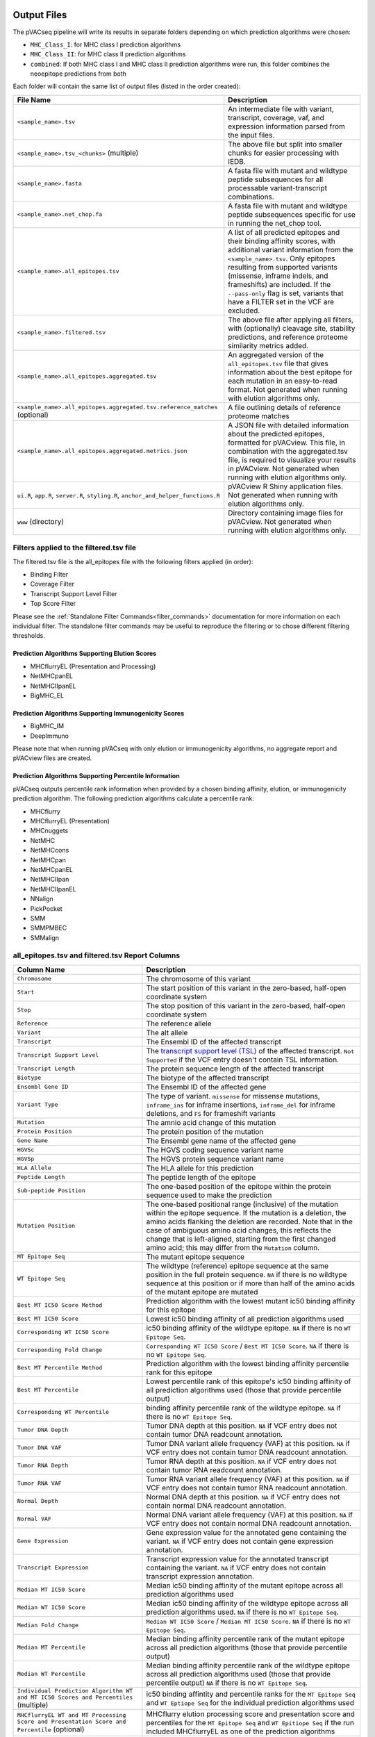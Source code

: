 .. image:: ../images/pVACseq_logo_trans-bg_sm_v4b.png
    :align: right
    :alt: pVACseq logo

.. _pvacseq_output_files:

Output Files
============

The pVACseq pipeline will write its results in separate folders depending on
which prediction algorithms were chosen:

- ``MHC_Class_I``: for MHC class I prediction algorithms
- ``MHC_Class_II``: for MHC class II prediction algorithms
- ``combined``: If both MHC class I and MHC class II prediction algorithms were run, this folder combines the neoepitope predictions from both

Each folder will contain the same list of output files (listed in the order
created):

.. list-table::
   :header-rows: 1

   * - File Name
     - Description
   * - ``<sample_name>.tsv``
     - An intermediate file with variant, transcript, coverage, vaf, and expression
       information parsed from the input files.
   * - ``<sample_name>.tsv_<chunks>`` (multiple)
     - The above file but split into smaller chunks for easier processing with IEDB.
   * - ``<sample_name>.fasta``
     - A fasta file with mutant and wildtype peptide subsequences for all
       processable variant-transcript combinations.
   * - ``<sample_name>.net_chop.fa``
     - A fasta file with mutant and wildtype peptide subsequences specific for use in running the net_chop tool.
   * - ``<sample_name>.all_epitopes.tsv``
     - A list of all predicted epitopes and their binding affinity scores, with
       additional variant information from the ``<sample_name>.tsv``. Only
       epitopes resulting from supported variants (missense, inframe indels, and frameshifts)
       are included. If the ``--pass-only`` flag is
       set, variants that have a FILTER set in the VCF are excluded.
   * - ``<sample_name>.filtered.tsv``
     - The above file after applying all filters, with (optionally) cleavage site, stability
       predictions, and reference proteome similarity metrics added.
   * - ``<sample_name>.all_epitopes.aggregated.tsv``
     - An aggregated version of the ``all_epitopes.tsv`` file that gives information about
       the best epitope for each mutation in an easy-to-read format. Not
       generated when running with elution algorithms only.
   * - ``<sample_name>.all_epitopes.aggregated.tsv.reference_matches`` (optional)
     - A file outlining details of reference proteome matches
   * - ``<sample_name>.all_epitopes.aggregated.metrics.json``
     - A JSON file with detailed information about the predicted epitopes,
       formatted for pVACview. This file, in combination with the
       aggregated.tsv file, is required to visualize your results
       in pVACview. Not generated when running with elution algorithms only.
   * - ``ui.R``, ``app.R``, ``server.R``, ``styling.R``, ``anchor_and_helper_functions.R``
     - pVACview R Shiny application files. Not generated when running with elution algorithms only.
   * - ``www`` (directory)
     - Directory containing image files for pVACview. Not generated when running with elution algorithms only.


Filters applied to the filtered.tsv file
----------------------------------------

The filtered.tsv file is the all_epitopes file with the following filters
applied (in order):

- Binding Filter
- Coverage Filter
- Transcript Support Level Filter
- Top Score Filter

Please see the :ref:`Standalone Filter Commands<filter_commands>`
documentation for more information on each individual filter. The standalone
filter commands may be useful to reproduce the filtering or to chose different
filtering thresholds.

Prediction Algorithms Supporting Elution Scores
_______________________________________________

- MHCflurryEL (Presentation and Processing)
- NetMHCpanEL
- NetMHCIIpanEL
- BigMHC_EL

Prediction Algorithms Supporting Immunogenicity Scores
______________________________________________________

- BigMHC_IM
- DeepImmuno

Please note that when running pVACseq with only elution or immunogenicity algorithms, no
aggregate report and pVACview files are created.

Prediction Algorithms Supporting Percentile Information
_______________________________________________________

pVACseq outputs percentile rank information when provided by
a chosen binding affinity, elution, or immunogenicity prediction algorithm.
The following prediction algorithms calculate a
percentile rank:

- MHCflurry
- MHCflurryEL (Presentation)
- MHCnuggets
- NetMHC
- NetMHCcons
- NetMHCpan
- NetMHCpanEL
- NetMHCIIpan
- NetMHCIIpanEL
- NNalign
- PickPocket
- SMM
- SMMPMBEC
- SMMalign

.. _all_ep_and_filtered:

all_epitopes.tsv and filtered.tsv Report Columns
------------------------------------------------

.. list-table::
   :header-rows: 1

   * - Column Name
     - Description
   * - ``Chromosome``
     - The chromosome of this variant
   * - ``Start``
     - The start position of this variant in the zero-based, half-open coordinate system
   * - ``Stop``
     - The stop position of this variant in the zero-based, half-open coordinate system
   * - ``Reference``
     - The reference allele
   * - ``Variant``
     - The alt allele
   * - ``Transcript``
     - The Ensembl ID of the affected transcript
   * - ``Transcript Support Level``
     - The `transcript support level (TSL) <https://useast.ensembl.org/info/genome/genebuild/transcript_quality_tags.html#tsl>`_
       of the affected transcript. ``Not Supported`` if the VCF entry doesn't contain TSL information.
   * - ``Transcript Length``
     - The protein sequence length of the affected transcript
   * - ``Biotype``
     - The biotype of the affected transcript
   * - ``Ensembl Gene ID``
     - The Ensembl ID of the affected gene
   * - ``Variant Type``
     - The type of variant. ``missense`` for missense mutations, ``inframe_ins`` for
       inframe insertions, ``inframe_del`` for inframe deletions, and ``FS`` for frameshift variants
   * - ``Mutation``
     - The amnio acid change of this mutation
   * - ``Protein Position``
     - The protein position of the mutation
   * - ``Gene Name``
     - The Ensembl gene name of the affected gene
   * - ``HGVSc``
     - The HGVS coding sequence variant name
   * - ``HGVSp``
     - The HGVS protein sequence variant name
   * - ``HLA Allele``
     - The HLA allele for this prediction
   * - ``Peptide Length``
     - The peptide length of the epitope
   * - ``Sub-peptide Position``
     - The one-based position of the epitope within the protein sequence used to make the prediction
   * - ``Mutation Position``
     - The one-based positional range (inclusive) of the mutation within the epitope sequence. If the mutation is a deletion, the amino acids flanking the deletion are recorded. Note that in the case of ambiguous amino acid changes, this reflects the change that is left-aligned, starting from the first changed amino acid; this may differ from the ``Mutation`` column.
   * - ``MT Epitope Seq``
     - The mutant epitope sequence
   * - ``WT Epitope Seq``
     - The wildtype (reference) epitope sequence at the same position in the full protein sequence. ``NA`` if there is no wildtype sequence at this position or if more than half of the amino acids of the mutant epitope are mutated
   * - ``Best MT IC50 Score Method``
     - Prediction algorithm with the lowest mutant ic50 binding affinity for this epitope
   * - ``Best MT IC50 Score``
     - Lowest ic50 binding affinity of all prediction algorithms used
   * - ``Corresponding WT IC50 Score``
     - ic50 binding affinity of the wildtype epitope. ``NA`` if there is no ``WT Epitope Seq``.
   * - ``Corresponding Fold Change``
     - ``Corresponding WT IC50 Score`` / ``Best MT IC50 Score``. ``NA`` if there is no ``WT Epitope Seq``.
   * - ``Best MT Percentile Method``
     - Prediction algorithm with the lowest binding affinity percentile rank for this epitope
   * - ``Best MT Percentile``
     - Lowest percentile rank of this epitope's ic50 binding affinity of all prediction algorithms used (those that provide percentile output)
   * - ``Corresponding WT Percentile``
     - binding affinity percentile rank of the wildtype epitope. ``NA`` if there is no ``WT Epitope Seq``.
   * - ``Tumor DNA Depth``
     - Tumor DNA depth at this position. ``NA`` if VCF entry does not contain tumor DNA readcount annotation.
   * - ``Tumor DNA VAF``
     - Tumor DNA variant allele frequency (VAF) at this position. ``NA`` if VCF entry does not contain
       tumor DNA readcount annotation.
   * - ``Tumor RNA Depth``
     - Tumor RNA depth at this position. ``NA`` if VCF entry does not contain tumor RNA readcount annotation.
   * - ``Tumor RNA VAF``
     - Tumor RNA variant allele frequency (VAF) at this position. ``NA`` if VCF entry does not contain
       tumor RNA readcount annotation.
   * - ``Normal Depth``
     - Normal DNA depth at this position. ``NA`` if VCF entry does not contain normal DNA readcount annotation.
   * - ``Normal VAF``
     - Normal DNA variant allele frequency (VAF) at this position. ``NA`` if VCF entry does not contain
       normal DNA readcount annotation.
   * - ``Gene Expression``
     - Gene expression value for the annotated gene containing the variant. ``NA`` if VCF entry does not contain
       gene expression annotation.
   * - ``Transcript Expression``
     - Transcript expression value for the annotated transcript containing the variant. ``NA`` if VCF entry does
       not contain transcript expression annotation.
   * - ``Median MT IC50 Score``
     - Median ic50 binding affinity of the mutant epitope across all prediction algorithms used
   * - ``Median WT IC50 Score``
     - Median ic50 binding affinity of the wildtype epitope across all prediction algorithms used.
       ``NA`` if there is no ``WT Epitope Seq``.
   * - ``Median Fold Change``
     - ``Median WT IC50 Score`` / ``Median MT IC50 Score``. ``NA`` if there is no ``WT Epitope Seq``.
   * - ``Median MT Percentile``
     - Median binding affinity percentile rank of the mutant epitope across all prediction algorithms (those that provide percentile output)
   * - ``Median WT Percentile``
     - Median binding affinity percentile rank of the wildtype epitope across all prediction algorithms used (those that provide percentile output)
       ``NA`` if there is no ``WT Epitope Seq``.
   * - ``Individual Prediction Algorithm WT and MT IC50 Scores and Percentiles`` (multiple)
     - ic50 binding affintity and percentile ranks for the ``MT Epitope Seq`` and ``WT Eptiope Seq`` for the individual prediction algorithms used
   * - ``MHCflurryEL WT and MT Processing Score and Presentation Score and Percentile`` (optional)
     - MHCflurry elution processing score and presentation score and percentiles
       for the ``MT Epitope Seq`` and ``WT Epitiope Seq`` if the run included
       MHCflurryEL as one of the prediction algorithms
   * - ``Index``
     - A unique idenitifer for this variant-transcript combination
   * - ``Problematic Positions`` (optional)
     - A list of positions in the ``MT Epitope Seq`` that match the
       problematic amino acids defined by the ``--problematic-amino-acids``
       parameter
   * - ``cterm_7mer_gravy_score``
     - Mean hydropathy of last 7 residues on the C-terminus of the peptide
   * - ``max_7mer_gravy_score``
     - Max GRAVY score of any kmer in the amino acid sequence. Used to determine if there are any extremely
       hydrophobic regions within a longer amino acid sequence.
   * - ``difficult_n_terminal_residue`` (T/F)
     - Is N-terminal amino acid a Glutamine, Glutamic acid, or Cysteine?
   * - ``c_terminal_cysteine`` (T/F)
     - Is the C-terminal amino acid a Cysteine?
   * - ``c_terminal_proline`` (T/F)
     - Is the C-terminal amino acid a Proline?
   * - ``cysteine_count``
     - Number of Cysteines in the amino acid sequence. Problematic because they can form disulfide bonds across
       distant parts of the peptide
   * - ``n_terminal_asparagine`` (T/F)
     - Is the N-terminal amino acid a Asparagine?
   * - ``asparagine_proline_bond_count``
     - Number of Asparagine-Proline bonds. Problematic because they can spontaneously cleave the peptide
   * - ``Best Cleavage Position`` (optional)
     - Position of the highest predicted cleavage score
   * - ``Best Cleavage Score`` (optional)
     - Highest predicted cleavage score
   * - ``Cleavage Sites`` (optional)
     - List of all cleavage positions and their cleavage score
   * - ``Predicted Stability`` (optional)
     - Stability of the pMHC-I complex
   * - ``Half Life`` (optional)
     - Half-life of the pMHC-I complex
   * - ``Stability Rank`` (optional)
     - The % rank stability of the pMHC-I complex
   * - ``NetMHCstab allele`` (optional)
     - Nearest neighbor to the ``HLA Allele``. Used for NetMHCstab prediction

.. image:: ../images/output_file_columns.png
    :alt: pVACseq ouput file columns illustration

.. _aggregated:

all_epitopes.aggregated.tsv Report Columns
--------------------------------------------

The ``all_epitopes.aggregated.tsv`` file is an aggregated version of the all_epitopes TSV.
It shows the :ref:`best-scoring epitope <pvacseq_best_peptide>`
for each variant, and outputs additional binding affinity, expression, and
coverage information for that epitope. It also gives information about the
total number of well-scoring epitopes for each variant, the number of
transcripts covered by those epitopes, as well as the HLA alleles that those
epitopes are well-binding to. Lastly, the report will bin variants into tiers
that offer suggestions as to the suitability of variants for use in vaccines.

Additionally, a metrics.json file gets created, containing metadata about the
Best Peptide as well as alternate neoantigen canddiates for each variant. This
file can be loaded into pVACview in conjunction with the aggregated report in
order to visualize the candidates. In order to limit the size of the
metrics.json file, only a limited number of neoantigen candidates are included
in this file. Only neoantigen candidates meeting the ``--aggregate-inclusion-binding-threshold``
are included in this file (default: 5000).
If the number of unique epitopes for a mutation meeting this threshold exceeds the
``--aggregate-inclusion-count-limit``, only the top n epitopes up to this
limit are included (default: 15). The method for selecting the top n epitopes is analogous to
the one used to determine the :ref:`best-scoring epitope <pvacseq_best_peptide>`. For
each epitope of a mutation, all result entries (i.e. for different HLA
alleles and transcripts) meeting the
``--aggregate-inclusion-binding-threshold`` are considered and the best
entry is selected. The selection of best entry for each epitope are then sorted
by the transcript biotype, the transcript support level, whether or not the
anchor criteria was passed, the MT IC50 score, the transcript length,
and the MT percentile. From this sorted list the top n entries are selected up
to the ``--aggregate-inclusion-count-limit``.

If the Best Peptide does not meet the aggregate inclusion criteria, it will be still be
included in the metrics.json file and counted in the ``Num Included
Peptides``.

Whether the median or the lowest binding affinity metrics are used for determining the
included epitopes, selecting the best-scoring epitope, and which values are output in the ``IC50 MT``,
``IC50 WT``, ``%ile MT``, and ``%ile WT`` columns is controlled by the
``--top-score-metric`` parameter.

.. list-table::
   :header-rows: 1

   * - Column Name
     - Description
   * - ``ID``
     - A unique identifier for the variant
   * - ``Index``
     - A unique identifier for the variant and Best Transcript
   * - ``HLA Alleles`` (multiple)
     - For each HLA allele in the run, the number of this variant's epitopes that bound well
       to the HLA allele (with median/lowest mutant binding affinity < binding_threshold)
   * - ``Gene``
     - The Ensembl gene name of the affected gene
   * - ``AA Change``
     - The amino acid change for the mutation
   * - ``Num Passing Transcripts``
     - The number of transcripts for this mutation that resulted in at least
       one well-binding peptide (median/lowest mutant binding affinity < 500).
   * - ``Best Peptide``
     - The best-binding mutant epitope sequence (see Best Peptide Criteria
       below for more details on how this is determined)
   * - ``Best Transcript``
     - The best transcript of all transcripts coding for the Best Peptide (see
       Best Peptide Criteria below for more details on how this is
       determined)
   * - ``TSL``
     - The Transcript Support Level of the Best Transcript
   * - ``Allele``
     - The Allele that the Best Peptide is binding to
   * - ``Pos``
     - The one-based position of the start of the mutation within the epitope sequence. ``0`` if the
       start of the mutation is before the epitope (as can occur downstream of frameshift mutations)
   * - ``Prob Pos``
     - A list of positions in the Best Peptide that are problematic.
       ``None`` if the ``--problematic-pos`` parameter was not set during
       the pVACseq run
   * - ``Num Included Peptides``
     - The number of included peptides according to the
       ``--aggregate-inclusion-binding-threshold`` and
       ``--aggregate-inclusion-count-limit``
   * - ``Num Passing Peptides``
     - The number of included peptides for this mutation that are well-binding.
   * - ``IC50 MT``
     - Median or lowest ic50 binding affinity of the best-binding mutant epitope across all prediction algorithms used
   * - ``IC50 WT``
     - Median or lowest ic50 binding affinity of the corresponding wildtype epitope across all prediction algorithms used.
   * - ``%ile MT``
     - Median or lowest binding affinity percentile rank of the best-binding mutant epitope across all prediction algorithms used (those that provide percentile output)
   * - ``%ile WT``
     - Median or lowest binding affinity percentile rank of the corresponding wildtype epitope across all prediction algorithms used (those that provide percentile output)
   * - ``RNA Expr``
     - Gene expression value for the annotated gene containing the variant.
   * - ``RNA VAF``
     - Tumor RNA variant allele frequency (VAF) at this position.
   * - ``Allele Expr``
     - RNA Expr * RNA VAF
   * - ``RNA Depth``
     - Tumor RNA depth at this position.
   * - ``DNA VAF``
     - Tumor DNA variant allele frequency (VAF) at this position.
   * - ``Tier``
     - A tier suggesting the suitability of variants for use in vaccines.
   * - ``Ref Match`` (T/F) (optional)
     - Was there a match of the mutated peptide sequence to the reference proteome?
   * - ``Evaluation``
     - Column to store the evaluation of each variant when evaluating the run in pVACview. Either ``Accept``, ``Reject``, or ``Review``.

.. _pvacseq_best_peptide:

Best Peptide Criteria
_____________________

To determine the Best Peptide, all peptides for a variant are evaluated as follows:

- Pick all entries with a variant transcript that have a ``protein_coding`` Biotype
- Of the remaining entries, pick the ones with a variant transcript having
  a Transcript Support Level <= maximum_transcript_support_level
- Of the remaining entries, pick the entries with no Problematic Positions
- Of the remaining entries, pick the ones passing the Anchor Criteria (see
  Criteria Details section below)
- Of the remaining entries, pick the one with the lowest median/best MT IC50
  score, lowest Transcript Support Level, and longest transcript.

.. _pvacseq_aggregate_report_tiers_label:

The pVACseq Aggregate Report Tiers
__________________________________

Tiering Parameters
******************

To tier the Best Peptide, several cutoffs can be adjusted using arguments provided to the pVACseq run:

.. list-table::
   :header-rows: 1

   * - Parameter
     - Description
     - Default
   * - ``--binding-threshold``
     - The threshold used for filtering epitopes on the IC50 MT binding affinity.
     - 500
   * - ``--allele-specific-binding-thresholds``
     - Instead of the hard cutoff set by the ``--binding-threshold``, use
       allele-specific binding thresholds. For alleles where no
       allele-specific binding threshold is available, use the
       ``--binding-threshold`` as a fallback. To print a list of alleles that have
       specific binding thresholds and the value of those thresholds, run ``pvacseq allele_specific_cutoffs``.
     - False
   * - ``--percentile-threshold``
     - When set, use this threshold to filter epitopes on the %ile MT score in addition to having to meet the binding threshold.
     - None
   * - ``--percentile-threshold-strategy``
     - Specify the candidate inclusion strategy. The ``conservative`` option requires a candidate to pass BOTH the binding threshold
       and percentile threshold (if set). The ``exploratory`` option requires a candidate to pass EITHER the binding threshold or
       the percentile threshold.
     - conservative
   * - ``--tumor-purity``
     - Value between 0 and 1 indicating the fraction of tumor cells in the tumor sample. Information is used for a simple estimation of
       whether variants are subclonal or clonal based on VAF. If not provided, purity is estimated directly from the VAFs.
     - None
   * - ``--trna-vaf``
     - Tumor RNA VAF Cutoff. Used to calculate the allele expression cutoff for tiering.
     - 0.25
   * - ``--trna-cov``
     - Tumor RNA Coverage Cutoff. Used as a cutoff for tiering.
     - 10
   * - ``--expn-val``
     - Gene and Expression cutoff. Used to calculate the allele expression cutoff for tiering.
     - 1.0
   * - ``--maximum-transcript-support-level``
     - The threshold to use for filtering epitopes on the Ensembl transcript support level (TSL).
       Transcript support level needs to be <= this cutoff to be included in most tiers.
     - 1
   * - ``--allele-specific-anchors``
     - Use allele-specific anchor positions when tiering epitopes in the aggregate report. This option is available for 8, 9, 10, and
       11mers and only for HLA-A, B, and C alleles. If this option is not enabled or as a fallback for unsupported lengths and alleles,
       the default positions of [1, 2, epitope length - 1, and epitope length] are used. Please see https://doi.org/10.1101/2020.12.08.416271 for more details.
     - False
   * - ``--anchor-contribution-threshold``
     - For determining allele-specific anchors, each position is assigned a score based on how binding is influenced by mutations. From these scores, the relative
       contribution of each position to the overall binding is calculated. Starting with the highest relative contribution, positions whose score together account for the
       selected contribution threshold are assigned as anchor locations. As a result, a higher threshold leads to the inclusion of more positions to be considered
       anchors.
     - 0.8

Tiers
*****

Given the thresholds provided above, the Best Peptide is evaluated and binned into a tier as follows:

.. list-table::
   :header-rows: 1

   * - Tier
     - Citeria
   * - ``Pass``
     - Best Peptide passes the binding, expression, tsl, clonal, and anchor criteria
   * - ``Anchor``
     - Best Peptide fails the anchor criteria but passes the binding,
       expression, tsl, and clonal criteria
   * - ``Subclonal``
     - Best Peptide fails the clonal criteria but passes the binding, tsl, and
       anchor criteria
   * - ``LowExpr``
     - Best Peptide meets the Low Expression Criteria and passes the binding, tsl,
       clonal, and anchor criteria
   * - ``NoExpr``
     - Best Peptide is not expressed (RNA Expr == 0 or RNA VAF == 0)
   * - ``Poor``
     - Best Peptide doesn't fit in any of the above tiers, usually if it fails
       two or more criteria or if it fails the binding criteria

Criteria Details
****************

.. list-table::

   * - Binding Criteria
     - Pass if Best Peptide is strong binder
     - ``IC50 MT < binding_threshold`` and ``%ile MT < percentile_threshold``
       (if ``--percentile-threshold`` parameter is set and 'conservative' ``--percentile-threshold-strategy`` is used) or
       ``IC50 MT < binding_threshold`` or ``%ile MT < percentile_threshold``
       (if 'exploratory' ``--percentile-threshold-strategy`` is used)
   * - Expression Criteria
     - Pass if Best Transcript is expressed
     - ``Allele Expr > trna_vaf * expn_val``
   * - Low Expression Criteria
     - Peptide has low expression or no expression but RNA VAF and coverage
     - ``(0 < Allele Expr < trna_vaf * expn_val) OR (RNA Expr == 0 AND RNA
       Depth > trna_cov AND RNA VAF > trna_vaf)``
   * - TSL Criteria
     - Pass if Best Transcript has good transcript support level
     - ``TSL <= maximum_transcript_support_level``
   * - Clonal Criteria
     - Best Peptide is likely in the founding clone of the tumor
     - ``DNA VAF > tumor_purity / 4``
   * - Anchor Criteria
     - Fail if all mutated amino acids of the Best Peptide (``Pos``) are at an anchor position and the WT peptide has good binding ``(IC50 WT < binding_threshold)``
     -

.. _reference_matches:

aggregated.tsv.reference_matches Report Columns
-----------------------------------------------

This file is only generated when the ``--run-reference-proteome-similarity``
option is chosen.

.. flat-table::
   :header-rows: 1

   * - Column Name
     - Description (BLAST)
     - Description (reference fasta)
   * - ``Chromosome``
     - :cspan:`2` The chromosome of this variant
   * - ``Start``
     - :cspan:`2` The start position of this variant in the zero-based, half-open coordinate system
   * - ``Stop``
     - :cspan:`2` The stop position of this variant in the zero-based, half-open coordinate system
   * - ``Reference``
     - :cspan:`2` The reference allele
   * - ``Variant``
     - :cspan:`2` The alt allele
   * - ``Transcript``
     - :cspan:`2` The Ensembl ID of the affected transcript
   * - ``MT Epitope Seq``
     - :cspan:`2` The mutant peptide sequence for the epitope candidate
   * - ``Peptide``
     - The peptide sequence submitted to BLAST
     - The peptide sequence to search for in the reference proteome
   * - ``Hit ID``
     - The BLAST alignment hit ID (reference proteome sequence ID)
     - The FASTA header ID of the entry where the match was made
   * - ``Hit Definition``
     - The BLAST alignment hit definition (reference proteome sequence name)
     - The FASTA header description of the entry where the match was made
   * - ``Match Window``
     - :cspan:`2` The substring of the ``Peptide`` that was found in the ``Match
       Sequence``
   * - ``Match Sequence``
     - The BLAST match sequence
     - The FASTA sequence of the entry where the match was made
   * - ``Match Start``
     - :cspan:`2` The match start position of the ``Match Window`` in the ``Match Sequence``
   * - ``Match Stop``
     - :cspan:`2` The match stop position of the ``Match Window`` in the ``Match Sequence``

